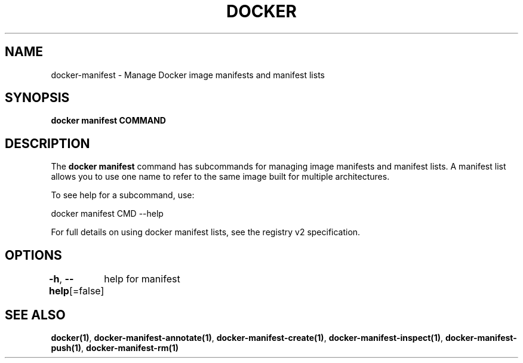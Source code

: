 .nh
.TH "DOCKER" "1" "Feb 2025" "Docker Community" "Docker User Manuals"

.SH NAME
docker-manifest - Manage Docker image manifests and manifest lists


.SH SYNOPSIS
\fBdocker manifest COMMAND\fP


.SH DESCRIPTION
The \fBdocker manifest\fP command has subcommands for managing image manifests and
manifest lists. A manifest list allows you to use one name to refer to the same image
built for multiple architectures.

.PP
To see help for a subcommand, use:

.EX
docker manifest CMD --help
.EE

.PP
For full details on using docker manifest lists, see the registry v2 specification.


.SH OPTIONS
\fB-h\fP, \fB--help\fP[=false]
	help for manifest


.SH SEE ALSO
\fBdocker(1)\fP, \fBdocker-manifest-annotate(1)\fP, \fBdocker-manifest-create(1)\fP, \fBdocker-manifest-inspect(1)\fP, \fBdocker-manifest-push(1)\fP, \fBdocker-manifest-rm(1)\fP
